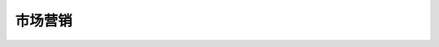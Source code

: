 市场营销
=================

 .. toctree::
    :maxdepth: 1

    ../articles/Promoting-Your-Roblox-Game
    ../articles/Game-Icons-Tips
    ../articles/Thumbnail
    ../articles/Featured-Game-Guidelines
    ../articles/xbox-guidelines
    ../articles/game-metadata
